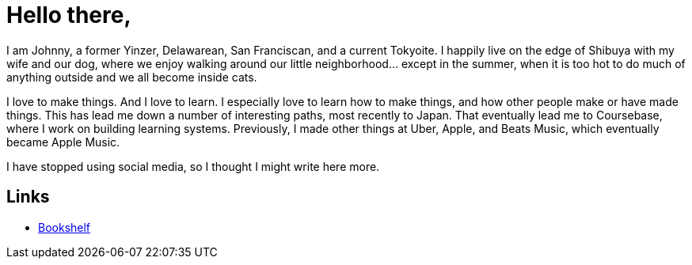 = Hello there,
:hide-uri-scheme:

I am Johnny, a former Yinzer, Delawarean, San Franciscan, and a current
Tokyoite. I happily live on the edge of Shibuya with my wife and our dog, where
we enjoy walking around our little neighborhood... except in the summer, when
it is too hot to do much of anything outside and we all become inside cats.

I love to make things. And I love to learn. I especially love to learn how to
make things, and how other people make or have made things. This has lead me
down a number of interesting paths, most recently to Japan. That eventually
lead me to Coursebase, where I work on building learning systems. Previously, I
made other things at Uber, Apple, and Beats Music, which eventually became
Apple Music.

I have stopped using social media, so I thought I might write here more.

== Links

- link:./bookshelf.html[Bookshelf]

